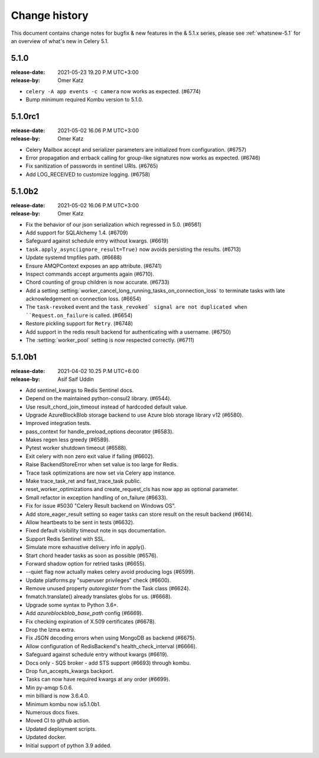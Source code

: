 .. _changelog:

================
 Change history
================

This document contains change notes for bugfix & new features
in the & 5.1.x series, please see :ref:`whatsnew-5.1` for
an overview of what's new in Celery 5.1.

.. version-5.1.0:

5.1.0
=====
:release-date: 2021-05-23 19.20 P.M UTC+3:00
:release-by: Omer Katz

- ``celery -A app events -c camera`` now works as expected. (#6774)
- Bump minimum required Kombu version to 5.1.0.

.. _version-5.1.0rc1:

5.1.0rc1
========
:release-date: 2021-05-02 16.06 P.M UTC+3:00
:release-by: Omer Katz

- Celery Mailbox accept and serializer parameters are initialized from configuration. (#6757)
- Error propagation and errback calling for group-like signatures now works as expected. (#6746)
- Fix sanitization of passwords in sentinel URIs. (#6765)
- Add LOG_RECEIVED to customize logging. (#6758)

.. _version-5.1.0b2:

5.1.0b2
=======
:release-date: 2021-05-02 16.06 P.M UTC+3:00
:release-by: Omer Katz

- Fix the behavior of our json serialization which regressed in 5.0. (#6561)
- Add support for SQLAlchemy 1.4. (#6709)
- Safeguard against schedule entry without kwargs. (#6619)
- ``task.apply_async(ignore_result=True)`` now avoids persisting the results. (#6713)
- Update systemd tmpfiles path. (#6688)
- Ensure AMQPContext exposes an app attribute. (#6741)
- Inspect commands accept arguments again (#6710).
- Chord counting of group children is now accurate. (#6733)
- Add a setting :setting:`worker_cancel_long_running_tasks_on_connection_loss`
  to terminate tasks with late acknowledgement on connection loss. (#6654)
- The ``task-revoked`` event and the ``task_revoked` signal are not duplicated
  when ``Request.on_failure`` is called. (#6654)
- Restore pickling support for ``Retry``. (#6748)
- Add support in the redis result backend for authenticating with a username. (#6750)
- The :setting:`worker_pool` setting is now respected correctly. (#6711)

.. _version-5.1.0b1:

5.1.0b1
=======
:release-date: 2021-04-02 10.25 P.M UTC+6:00
:release-by: Asif Saif Uddin

- Add sentinel_kwargs to Redis Sentinel docs.
- Depend on the maintained python-consul2 library. (#6544).
- Use result_chord_join_timeout instead of hardcoded default value.
- Upgrade AzureBlockBlob storage backend to use Azure blob storage library v12 (#6580).
- Improved integration tests.
- pass_context for handle_preload_options decorator (#6583).
- Makes regen less greedy (#6589).
- Pytest worker shutdown timeout (#6588).
- Exit celery with non zero exit value if failing (#6602).
- Raise BackendStoreError when set value is too large for Redis.
- Trace task optimizations are now set via Celery app instance.
- Make trace_task_ret and fast_trace_task public.
- reset_worker_optimizations and create_request_cls has now app as optional parameter.
- Small refactor in exception handling of on_failure (#6633).
- Fix for issue #5030 "Celery Result backend on Windows OS".
- Add store_eager_result setting so eager tasks can store result on the result backend (#6614).
- Allow heartbeats to be sent in tests (#6632).
- Fixed default visibility timeout note in sqs documentation.
- Support Redis Sentinel with SSL.
- Simulate more exhaustive delivery info in apply().
- Start chord header tasks as soon as possible (#6576).
- Forward shadow option for retried tasks (#6655).
- --quiet flag now actually makes celery avoid producing logs (#6599).
- Update platforms.py "superuser privileges" check (#6600).
- Remove unused property `autoregister` from the Task class (#6624).
- fnmatch.translate() already translates globs for us. (#6668).
- Upgrade some syntax to Python 3.6+.
- Add `azureblockblob_base_path` config (#6669).
- Fix checking expiration of X.509 certificates (#6678).
- Drop the lzma extra.
- Fix JSON decoding errors when using MongoDB as backend (#6675).
- Allow configuration of RedisBackend's health_check_interval (#6666).
- Safeguard against schedule entry without kwargs (#6619).
- Docs only - SQS broker - add STS support (#6693) through kombu.
- Drop fun_accepts_kwargs backport.
- Tasks can now have required kwargs at any order (#6699).
- Min py-amqp 5.0.6.
- min billiard is now 3.6.4.0.
- Minimum kombu now is5.1.0b1.
- Numerous docs fixes.
- Moved CI to github action.
- Updated deployment scripts.
- Updated docker.
- Initial support of python 3.9 added.
